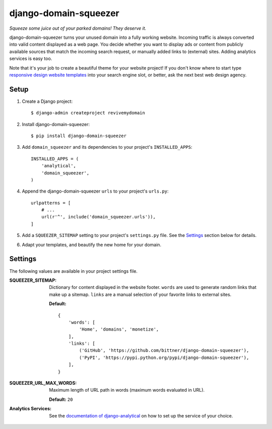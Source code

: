 django-domain-squeezer
======================

*Squeeze some juice out of your parked domains! They deserve it.*

django-domain-squeezer turns your unused domain into a fully working website.
Incoming traffic is always converted into valid content displayed as a web
page.  You decide whether you want to display ads or content from publicly
available sources that match the incoming search request, or manually added
links to (external) sites.  Adding analytics services is easy too.

Note that it's your job to create a beautiful theme for your website project!
If you don't know where to start type `responsive design website templates`_
into your search engine slot, or better, ask the next best web design agency.


.. _responsive design website templates:
    https://duckduckgo.com/?q=responsive+design+website+templates

Setup
-----

#. Create a Django project::

    $ django-admin createproject revivemydomain

#. Install django-domain-squeezer::

    $ pip install django-domain-squeezer

#. Add ``domain_squeezer`` and its dependencies to your project's
   ``INSTALLED_APPS``::

    INSTALLED_APPS = (
        'analytical',
        'domain_squeezer',
    )

#. Append the django-domain-squeezer ``urls`` to your project's ``urls.py``::

    urlpatterns = [
        # ...
        url(r'^', include('domain_squeezer.urls')),
    ]

#. Add a ``SQUEEZER_SITEMAP`` setting to your project's ``settings.py`` file.
   See the Settings_ section below for details.

#. Adapt your templates, and beautify the new home for your domain.

Settings
--------

The following values are available in your project settings file.

:SQUEEZER_SITEMAP:
   Dictionary for content displayed in the website footer.
   ``words`` are used to generate random links that make up a sitemap.
   ``links`` are a manual selection of your favorite links to external sites.

   **Default:** ::

      {
          'words': [
              'Home', 'domains', 'monetize',
          ],
          'links': [
              ('GitHub', 'https://github.com/bittner/django-domain-squeezer'),
              ('PyPI', 'https://pypi.python.org/pypi/django-domain-squeezer'),
          ],
      }

:SQUEEZER_URL_MAX_WORDS:
   Maximum length of URL path in words (maximum words evaluated in URL).

   **Default:** ``20``

:Analytics Services:
   See the `documentation of django-analytical`_ on how to set up the service
   of your choice.


.. _documentation of django-analytical:
    https://pythonhosted.org/django-analytical/
